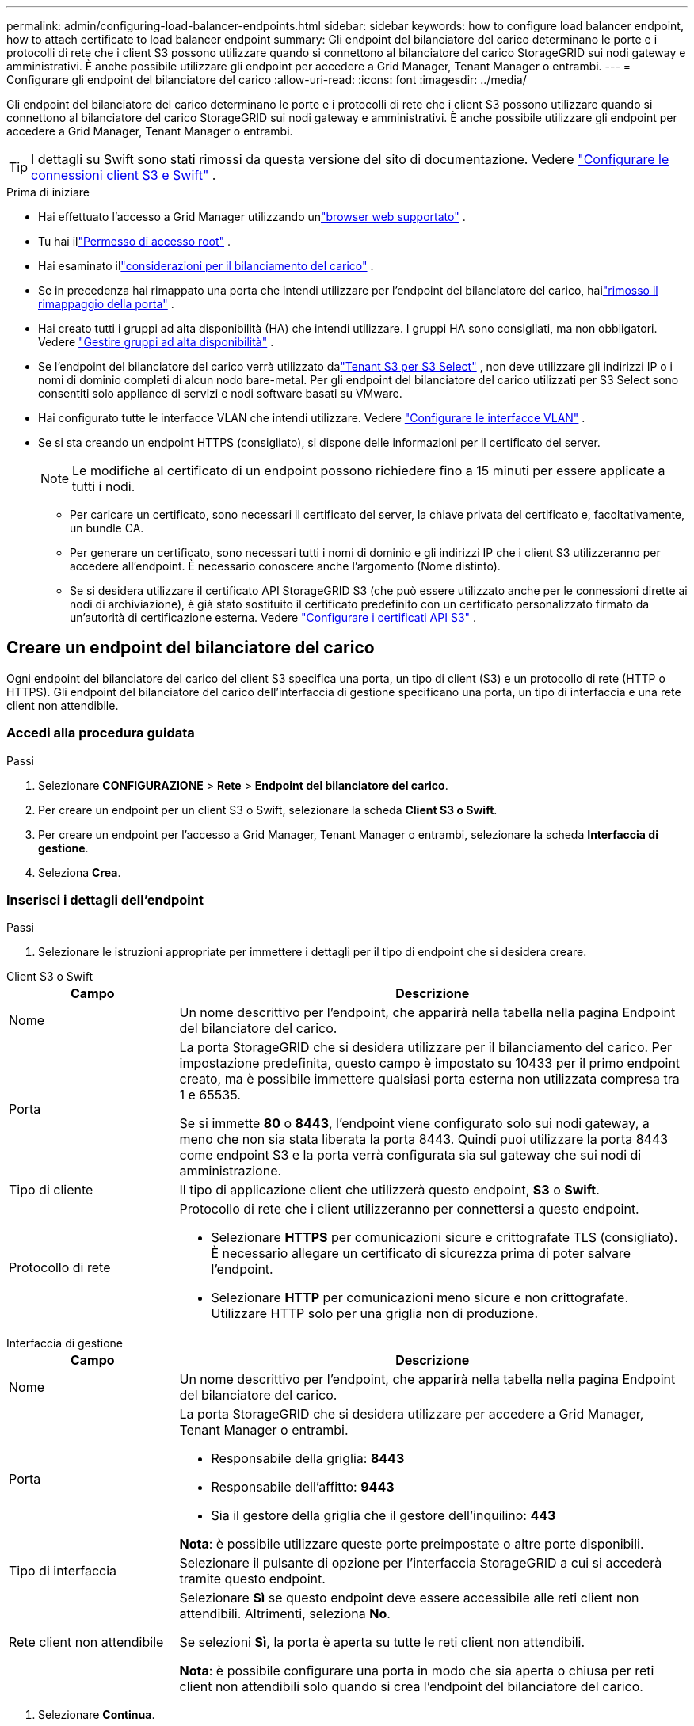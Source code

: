 ---
permalink: admin/configuring-load-balancer-endpoints.html 
sidebar: sidebar 
keywords: how to configure load balancer endpoint, how to attach certificate to load balancer endpoint 
summary: Gli endpoint del bilanciatore del carico determinano le porte e i protocolli di rete che i client S3 possono utilizzare quando si connettono al bilanciatore del carico StorageGRID sui nodi gateway e amministrativi.  È anche possibile utilizzare gli endpoint per accedere a Grid Manager, Tenant Manager o entrambi. 
---
= Configurare gli endpoint del bilanciatore del carico
:allow-uri-read: 
:icons: font
:imagesdir: ../media/


[role="lead"]
Gli endpoint del bilanciatore del carico determinano le porte e i protocolli di rete che i client S3 possono utilizzare quando si connettono al bilanciatore del carico StorageGRID sui nodi gateway e amministrativi.  È anche possibile utilizzare gli endpoint per accedere a Grid Manager, Tenant Manager o entrambi.


TIP: I dettagli su Swift sono stati rimossi da questa versione del sito di documentazione. Vedere https://docs.netapp.com/us-en/storagegrid-118/admin/configuring-client-connections.html["Configurare le connessioni client S3 e Swift"^] .

.Prima di iniziare
* Hai effettuato l'accesso a Grid Manager utilizzando unlink:../admin/web-browser-requirements.html["browser web supportato"] .
* Tu hai illink:admin-group-permissions.html["Permesso di accesso root"] .
* Hai esaminato illink:managing-load-balancing.html["considerazioni per il bilanciamento del carico"] .
* Se in precedenza hai rimappato una porta che intendi utilizzare per l'endpoint del bilanciatore del carico, hailink:../maintain/removing-port-remaps.html["rimosso il rimappaggio della porta"] .
* Hai creato tutti i gruppi ad alta disponibilità (HA) che intendi utilizzare.  I gruppi HA sono consigliati, ma non obbligatori. Vedere link:managing-high-availability-groups.html["Gestire gruppi ad alta disponibilità"] .
* Se l'endpoint del bilanciatore del carico verrà utilizzato dalink:../admin/manage-s3-select-for-tenant-accounts.html["Tenant S3 per S3 Select"] , non deve utilizzare gli indirizzi IP o i nomi di dominio completi di alcun nodo bare-metal.  Per gli endpoint del bilanciatore del carico utilizzati per S3 Select sono consentiti solo appliance di servizi e nodi software basati su VMware.
* Hai configurato tutte le interfacce VLAN che intendi utilizzare. Vedere link:configure-vlan-interfaces.html["Configurare le interfacce VLAN"] .
* Se si sta creando un endpoint HTTPS (consigliato), si dispone delle informazioni per il certificato del server.
+

NOTE: Le modifiche al certificato di un endpoint possono richiedere fino a 15 minuti per essere applicate a tutti i nodi.

+
** Per caricare un certificato, sono necessari il certificato del server, la chiave privata del certificato e, facoltativamente, un bundle CA.
** Per generare un certificato, sono necessari tutti i nomi di dominio e gli indirizzi IP che i client S3 utilizzeranno per accedere all'endpoint.  È necessario conoscere anche l'argomento (Nome distinto).
** Se si desidera utilizzare il certificato API StorageGRID S3 (che può essere utilizzato anche per le connessioni dirette ai nodi di archiviazione), è già stato sostituito il certificato predefinito con un certificato personalizzato firmato da un'autorità di certificazione esterna. Vedere link:../admin/configuring-custom-server-certificate-for-storage-node.html["Configurare i certificati API S3"] .






== Creare un endpoint del bilanciatore del carico

Ogni endpoint del bilanciatore del carico del client S3 specifica una porta, un tipo di client (S3) e un protocollo di rete (HTTP o HTTPS). Gli endpoint del bilanciatore del carico dell'interfaccia di gestione specificano una porta, un tipo di interfaccia e una rete client non attendibile.



=== Accedi alla procedura guidata

.Passi
. Selezionare *CONFIGURAZIONE* > *Rete* > *Endpoint del bilanciatore del carico*.
. Per creare un endpoint per un client S3 o Swift, selezionare la scheda *Client S3 o Swift*.
. Per creare un endpoint per l'accesso a Grid Manager, Tenant Manager o entrambi, selezionare la scheda *Interfaccia di gestione*.
. Seleziona *Crea*.




=== Inserisci i dettagli dell'endpoint

.Passi
. Selezionare le istruzioni appropriate per immettere i dettagli per il tipo di endpoint che si desidera creare.


[role="tabbed-block"]
====
.Client S3 o Swift
--
[cols="1a,3a"]
|===
| Campo | Descrizione 


 a| 
Nome
 a| 
Un nome descrittivo per l'endpoint, che apparirà nella tabella nella pagina Endpoint del bilanciatore del carico.



 a| 
Porta
 a| 
La porta StorageGRID che si desidera utilizzare per il bilanciamento del carico.  Per impostazione predefinita, questo campo è impostato su 10433 per il primo endpoint creato, ma è possibile immettere qualsiasi porta esterna non utilizzata compresa tra 1 e 65535.

Se si immette *80* o *8443*, l'endpoint viene configurato solo sui nodi gateway, a meno che non sia stata liberata la porta 8443.  Quindi puoi utilizzare la porta 8443 come endpoint S3 e la porta verrà configurata sia sul gateway che sui nodi di amministrazione.



 a| 
Tipo di cliente
 a| 
Il tipo di applicazione client che utilizzerà questo endpoint, *S3* o *Swift*.



 a| 
Protocollo di rete
 a| 
Protocollo di rete che i client utilizzeranno per connettersi a questo endpoint.

* Selezionare *HTTPS* per comunicazioni sicure e crittografate TLS (consigliato).  È necessario allegare un certificato di sicurezza prima di poter salvare l'endpoint.
* Selezionare *HTTP* per comunicazioni meno sicure e non crittografate.  Utilizzare HTTP solo per una griglia non di produzione.


|===
--
.Interfaccia di gestione
--
[cols="1a,3a"]
|===
| Campo | Descrizione 


 a| 
Nome
 a| 
Un nome descrittivo per l'endpoint, che apparirà nella tabella nella pagina Endpoint del bilanciatore del carico.



 a| 
Porta
 a| 
La porta StorageGRID che si desidera utilizzare per accedere a Grid Manager, Tenant Manager o entrambi.

* Responsabile della griglia: *8443*
* Responsabile dell'affitto: *9443*
* Sia il gestore della griglia che il gestore dell'inquilino: *443*


*Nota*: è possibile utilizzare queste porte preimpostate o altre porte disponibili.



 a| 
Tipo di interfaccia
 a| 
Selezionare il pulsante di opzione per l'interfaccia StorageGRID a cui si accederà tramite questo endpoint.



 a| 
Rete client non attendibile
 a| 
Selezionare *Sì* se questo endpoint deve essere accessibile alle reti client non attendibili.  Altrimenti, seleziona *No*.

Se selezioni *Sì*, la porta è aperta su tutte le reti client non attendibili.

*Nota*: è possibile configurare una porta in modo che sia aperta o chiusa per reti client non attendibili solo quando si crea l'endpoint del bilanciatore del carico.

|===
--
====
. Selezionare *Continua*.




=== Seleziona una modalità di rilegatura

.Passi
. Selezionare una modalità di associazione per l'endpoint per controllare il modo in cui si accede all'endpoint tramite qualsiasi indirizzo IP o tramite indirizzi IP e interfacce di rete specifici.
+
Alcune modalità di associazione sono disponibili sia per gli endpoint client che per gli endpoint dell'interfaccia di gestione.  Qui sono elencate tutte le modalità per entrambi i tipi di endpoint.

+
[cols="1a,3a"]
|===
| Modalità | Descrizione 


 a| 
Globale (predefinito per gli endpoint client)
 a| 
I client possono accedere all'endpoint utilizzando l'indirizzo IP di qualsiasi nodo gateway o nodo amministrativo, l'indirizzo IP virtuale (VIP) di qualsiasi gruppo HA su qualsiasi rete o un FQDN corrispondente.

Utilizzare l'impostazione *Globale* a meno che non sia necessario limitare l'accessibilità di questo endpoint.



 a| 
IP virtuali dei gruppi HA
 a| 
Per accedere a questo endpoint, i client devono utilizzare un indirizzo IP virtuale (o il corrispondente FQDN) di un gruppo HA.

Gli endpoint con questa modalità di associazione possono utilizzare tutti lo stesso numero di porta, purché i gruppi HA selezionati per gli endpoint non si sovrappongano.



 a| 
Interfacce dei nodi
 a| 
Per accedere a questo endpoint, i client devono utilizzare gli indirizzi IP (o i corrispondenti FQDN) delle interfacce dei nodi selezionati.



 a| 
Tipo di nodo (solo endpoint client)
 a| 
In base al tipo di nodo selezionato, i client devono utilizzare l'indirizzo IP (o il corrispondente FQDN) di qualsiasi nodo di amministrazione oppure l'indirizzo IP (o il corrispondente FQDN) di qualsiasi nodo gateway per accedere a questo endpoint.



 a| 
Tutti i nodi amministrativi (predefiniti per gli endpoint dell'interfaccia di gestione)
 a| 
Per accedere a questo endpoint, i client devono utilizzare l'indirizzo IP (o il corrispondente FQDN) di qualsiasi nodo di amministrazione.

|===
+
Se più endpoint utilizzano la stessa porta, StorageGRID utilizza questo ordine di priorità per decidere quale endpoint utilizzare: *IP virtuali dei gruppi HA* > *Interfacce nodo* > *Tipo di nodo* > *Globale*.

+
Se si creano endpoint dell'interfaccia di gestione, sono consentiti solo i nodi amministrativi.

. Se hai selezionato *IP virtuali dei gruppi HA*, seleziona uno o più gruppi HA.
+
Se si creano endpoint dell'interfaccia di gestione, selezionare i VIP associati solo ai nodi di amministrazione.

. Se hai selezionato *Interfacce nodo*, seleziona una o più interfacce nodo per ogni nodo di amministrazione o nodo gateway che desideri associare a questo endpoint.
. Se hai selezionato *Tipo di nodo*, seleziona Nodi amministrativi, che include sia il nodo amministrativo primario che eventuali nodi amministrativi non primari, oppure Nodi gateway.




=== Controlla l'accesso degli inquilini


NOTE: Un endpoint dell'interfaccia di gestione può controllare l'accesso del tenant solo quando l'endpoint ha<<enter-endpoint-details,tipo di interfaccia di Tenant Manager>> .

.Passi
. Per il passaggio *Accesso tenant*, seleziona una delle seguenti opzioni:
+
[cols="1a,2a"]
|===
| Campo | Descrizione 


 a| 
Consenti tutti i tenant (predefinito)
 a| 
Tutti gli account tenant possono utilizzare questo endpoint per accedere ai propri bucket.

È necessario selezionare questa opzione se non è ancora stato creato alcun account tenant.  Dopo aver aggiunto gli account tenant, puoi modificare l'endpoint del bilanciatore del carico per consentire o bloccare account specifici.



 a| 
Consenti inquilini selezionati
 a| 
Solo gli account tenant selezionati possono utilizzare questo endpoint per accedere ai propri bucket.



 a| 
Blocca gli inquilini selezionati
 a| 
Gli account tenant selezionati non possono utilizzare questo endpoint per accedere ai propri bucket.  Tutti gli altri tenant possono utilizzare questo endpoint.

|===
. Se si crea un endpoint *HTTP*, non è necessario allegare un certificato.  Selezionare *Crea* per aggiungere il nuovo endpoint del bilanciatore del carico.  Poi vai a<<after-you-finish,Dopo aver finito>> .  Altrimenti, seleziona *Continua* per allegare il certificato.




=== Allega il certificato

.Passi
. Se si sta creando un endpoint *HTTPS*, selezionare il tipo di certificato di sicurezza che si desidera allegare all'endpoint.
+
Il certificato protegge le connessioni tra i client S3 e il servizio Load Balancer sui nodi di amministrazione o sui nodi gateway.

+
** *Carica il certificato*.  Seleziona questa opzione se hai certificati personalizzati da caricare.
** *Genera certificato*.  Selezionare questa opzione se si dispone dei valori necessari per generare un certificato personalizzato.
** *Utilizzare il certificato StorageGRID S3*.  Selezionare questa opzione se si desidera utilizzare il certificato API S3 globale, che può essere utilizzato anche per le connessioni dirette ai nodi di archiviazione.
+
Non è possibile selezionare questa opzione a meno che non si sia sostituito il certificato API S3 predefinito, firmato dalla CA della griglia, con un certificato personalizzato firmato da un'autorità di certificazione esterna. Vedere link:../admin/configuring-custom-server-certificate-for-storage-node.html["Configurare i certificati API S3"] .

** *Utilizzare il certificato dell'interfaccia di gestione*.  Selezionare questa opzione se si desidera utilizzare il certificato dell'interfaccia di gestione globale, che può essere utilizzato anche per le connessioni dirette ai nodi di amministrazione.


. Se non si utilizza il certificato StorageGRID S3, caricare o generare il certificato.
+
[role="tabbed-block"]
====
.Carica il certificato
--
.. Seleziona *Carica certificato*.
.. Carica i file del certificato del server richiesti:
+
*** *Certificato del server*: file del certificato del server personalizzato in codifica PEM.
*** *Chiave privata del certificato*: file della chiave privata del certificato del server personalizzato(`.key` ).
+

NOTE: Le chiavi private EC devono essere di 224 bit o più grandi.  Le chiavi private RSA devono essere di 2048 bit o più grandi.

*** *Bundle CA*: un singolo file facoltativo contenente i certificati di ciascuna autorità di certificazione (CA) emittente intermedia.  Il file dovrebbe contenere ciascuno dei file di certificato CA codificati in PEM, concatenati nell'ordine della catena di certificati.


.. Espandi *Dettagli certificato* per visualizzare i metadati di ciascun certificato caricato.  Se hai caricato un bundle CA facoltativo, ogni certificato verrà visualizzato in una scheda separata.
+
*** Selezionare *Scarica certificato* per salvare il file del certificato oppure selezionare *Scarica bundle CA* per salvare il bundle del certificato.
+
Specificare il nome del file del certificato e il percorso di download.  Salva il file con l'estensione `.pem` .

+
Ad esempio:  `storagegrid_certificate.pem`

*** Selezionare *Copia certificato PEM* o *Copia pacchetto CA PEM* per copiare il contenuto del certificato e incollarlo altrove.


.. Seleziona *Crea*. + L'endpoint del bilanciatore del carico è stato creato.  Il certificato personalizzato viene utilizzato per tutte le nuove connessioni successive tra i client S3 o l'interfaccia di gestione e l'endpoint.


--
.Genera certificato
--
.. Seleziona *Genera certificato*.
.. Specificare le informazioni del certificato:
+
[cols="1a,3a"]
|===
| Campo | Descrizione 


 a| 
Nome di dominio
 a| 
Uno o più nomi di dominio completamente qualificati da includere nel certificato.  Utilizzare un * come carattere jolly per rappresentare più nomi di dominio.



 a| 
Proprietà intellettuale
 a| 
Uno o più indirizzi IP da includere nel certificato.



 a| 
Oggetto (facoltativo)
 a| 
Soggetto X.509 o nome distinto (DN) del proprietario del certificato.

Se non viene immesso alcun valore in questo campo, il certificato generato utilizza il primo nome di dominio o indirizzo IP come nome comune (CN) del soggetto.



 a| 
Giorni validi
 a| 
Numero di giorni dopo la creazione in cui scade il certificato.



 a| 
Aggiungi estensioni di utilizzo delle chiavi
 a| 
Se selezionata (impostazione predefinita e consigliata), le estensioni per l'utilizzo delle chiavi e per l'utilizzo esteso delle chiavi vengono aggiunte al certificato generato.

Queste estensioni definiscono lo scopo della chiave contenuta nel certificato.

*Nota*: lasciare selezionata questa casella di controllo a meno che non si riscontrino problemi di connessione con client più vecchi quando i certificati includono queste estensioni.

|===
.. Seleziona *Genera*.
.. Selezionare *Dettagli certificato* per visualizzare i metadati del certificato generato.
+
*** Selezionare *Scarica certificato* per salvare il file del certificato.
+
Specificare il nome del file del certificato e il percorso di download.  Salva il file con l'estensione `.pem` .

+
Ad esempio:  `storagegrid_certificate.pem`

*** Selezionare *Copia certificato PEM* per copiare il contenuto del certificato e incollarlo altrove.


.. Seleziona *Crea*.
+
L'endpoint del bilanciatore del carico è stato creato.  Il certificato personalizzato viene utilizzato per tutte le nuove connessioni successive tra i client S3 o l'interfaccia di gestione e questo endpoint.



--
====




=== Dopo aver finito

.Passi
. Se si utilizza un DNS, assicurarsi che includa un record per associare il nome di dominio completo (FQDN) StorageGRID a ciascun indirizzo IP che i client utilizzeranno per effettuare le connessioni.
+
L'indirizzo IP immesso nel record DNS varia a seconda che si utilizzi un gruppo HA di nodi di bilanciamento del carico:

+
** Se hai configurato un gruppo HA, i client si connetteranno agli indirizzi IP virtuali di quel gruppo HA.
** Se non si utilizza un gruppo HA, i client si connetteranno al servizio StorageGRID Load Balancer utilizzando l'indirizzo IP di un nodo gateway o di un nodo amministrativo.
+
È inoltre necessario assicurarsi che il record DNS faccia riferimento a tutti i nomi di dominio degli endpoint richiesti, inclusi eventuali nomi jolly.



. Fornire ai client S3 le informazioni necessarie per connettersi all'endpoint:
+
** Numero di porta
** Nome di dominio completo o indirizzo IP
** Eventuali dettagli del certificato richiesti






== Visualizza e modifica gli endpoint del bilanciatore del carico

È possibile visualizzare i dettagli degli endpoint del bilanciatore del carico esistenti, inclusi i metadati del certificato per un endpoint protetto.  È possibile modificare determinate impostazioni per un endpoint.

* Per visualizzare le informazioni di base per tutti gli endpoint del bilanciatore del carico, consultare le tabelle nella pagina Endpoint del bilanciatore del carico.
* Per visualizzare tutti i dettagli su un endpoint specifico, inclusi i metadati del certificato, selezionare il nome dell'endpoint nella tabella.  Le informazioni visualizzate variano a seconda del tipo di endpoint e della sua configurazione.
+
image::../media/load_balancer_endpoint_details.png[Dettagli dell'endpoint del bilanciatore del carico]

* Per modificare un endpoint, utilizzare il menu *Azioni* nella pagina Endpoint del bilanciatore del carico.
+

NOTE: Se si perde l'accesso a Grid Manager durante la modifica della porta di un endpoint dell'interfaccia di gestione, aggiornare l'URL e la porta per riottenere l'accesso.

+

TIP: Dopo aver modificato un endpoint, potrebbe essere necessario attendere fino a 15 minuti affinché le modifiche vengano applicate a tutti i nodi.

+
[cols="1a, 2a,2a"]
|===
| Compito | Menu Azioni | Pagina dei dettagli 


 a| 
Modifica il nome dell'endpoint
 a| 
.. Selezionare la casella di controllo per l'endpoint.
.. Selezionare *Azioni* > *Modifica nome endpoint*.
.. Inserisci il nuovo nome.
.. Seleziona *Salva*.

 a| 
.. Selezionare il nome dell'endpoint per visualizzarne i dettagli.
.. Seleziona l'icona di modificaimage:../media/icon_edit_tm.png["Icona di modifica"] .
.. Inserisci il nuovo nome.
.. Seleziona *Salva*.




 a| 
Modifica la porta dell'endpoint
 a| 
.. Selezionare la casella di controllo per l'endpoint.
.. Seleziona *Azioni* > *Modifica porta endpoint*
.. Inserisci un numero di porta valido.
.. Seleziona *Salva*.

 a| 
_n / a_



 a| 
Modifica la modalità di associazione dell'endpoint
 a| 
.. Selezionare la casella di controllo per l'endpoint.
.. Selezionare *Azioni* > *Modifica modalità di associazione endpoint*.
.. Aggiornare la modalità di associazione secondo necessità.
.. Seleziona *Salva modifiche*.

 a| 
.. Selezionare il nome dell'endpoint per visualizzarne i dettagli.
.. Selezionare *Modifica modalità di rilegatura*.
.. Aggiornare la modalità di associazione secondo necessità.
.. Seleziona *Salva modifiche*.




 a| 
Modifica il certificato dell'endpoint
 a| 
.. Selezionare la casella di controllo per l'endpoint.
.. Selezionare *Azioni* > *Modifica certificato endpoint*.
.. Carica o genera un nuovo certificato personalizzato oppure inizia a utilizzare il certificato S3 globale, a seconda delle necessità.
.. Seleziona *Salva modifiche*.

 a| 
.. Selezionare il nome dell'endpoint per visualizzarne i dettagli.
.. Selezionare la scheda *Certificato*.
.. Seleziona *Modifica certificato*.
.. Carica o genera un nuovo certificato personalizzato oppure inizia a utilizzare il certificato S3 globale, a seconda delle necessità.
.. Seleziona *Salva modifiche*.




 a| 
Modifica l'accesso dell'inquilino
 a| 
.. Selezionare la casella di controllo per l'endpoint.
.. Selezionare *Azioni* > *Modifica accesso tenant*.
.. Scegli un'opzione di accesso diversa, seleziona o rimuovi gli inquilini dall'elenco oppure fai entrambe le cose.
.. Seleziona *Salva modifiche*.

 a| 
.. Selezionare il nome dell'endpoint per visualizzarne i dettagli.
.. Selezionare la scheda *Accesso inquilino*.
.. Seleziona *Modifica accesso tenant*.
.. Scegli un'opzione di accesso diversa, seleziona o rimuovi gli inquilini dall'elenco oppure fai entrambe le cose.
.. Seleziona *Salva modifiche*.


|===




== Rimuovere gli endpoint del bilanciatore del carico

È possibile rimuovere uno o più endpoint utilizzando il menu *Azioni* oppure è possibile rimuovere un singolo endpoint dalla pagina dei dettagli.


CAUTION: Per evitare interruzioni del client, aggiornare tutte le applicazioni client S3 interessate prima di rimuovere un endpoint del bilanciatore del carico.  Aggiornare ciascun client per connettersi tramite una porta assegnata a un altro endpoint del bilanciatore del carico.  Assicuratevi di aggiornare anche tutte le informazioni richieste sul certificato.


NOTE: Se si perde l'accesso a Grid Manager durante la rimozione di un endpoint dell'interfaccia di gestione, aggiornare l'URL.

* Per rimuovere uno o più endpoint:
+
.. Nella pagina Bilanciatore del carico, seleziona la casella di controllo per ogni endpoint che desideri rimuovere.
.. Selezionare *Azioni* > *Rimuovi*.
.. Selezionare *OK*.


* Per rimuovere un endpoint dalla pagina dei dettagli:
+
.. Dalla pagina Bilanciatore del carico, seleziona il nome dell'endpoint.
.. Seleziona *Rimuovi* nella pagina dei dettagli.
.. Selezionare *OK*.



